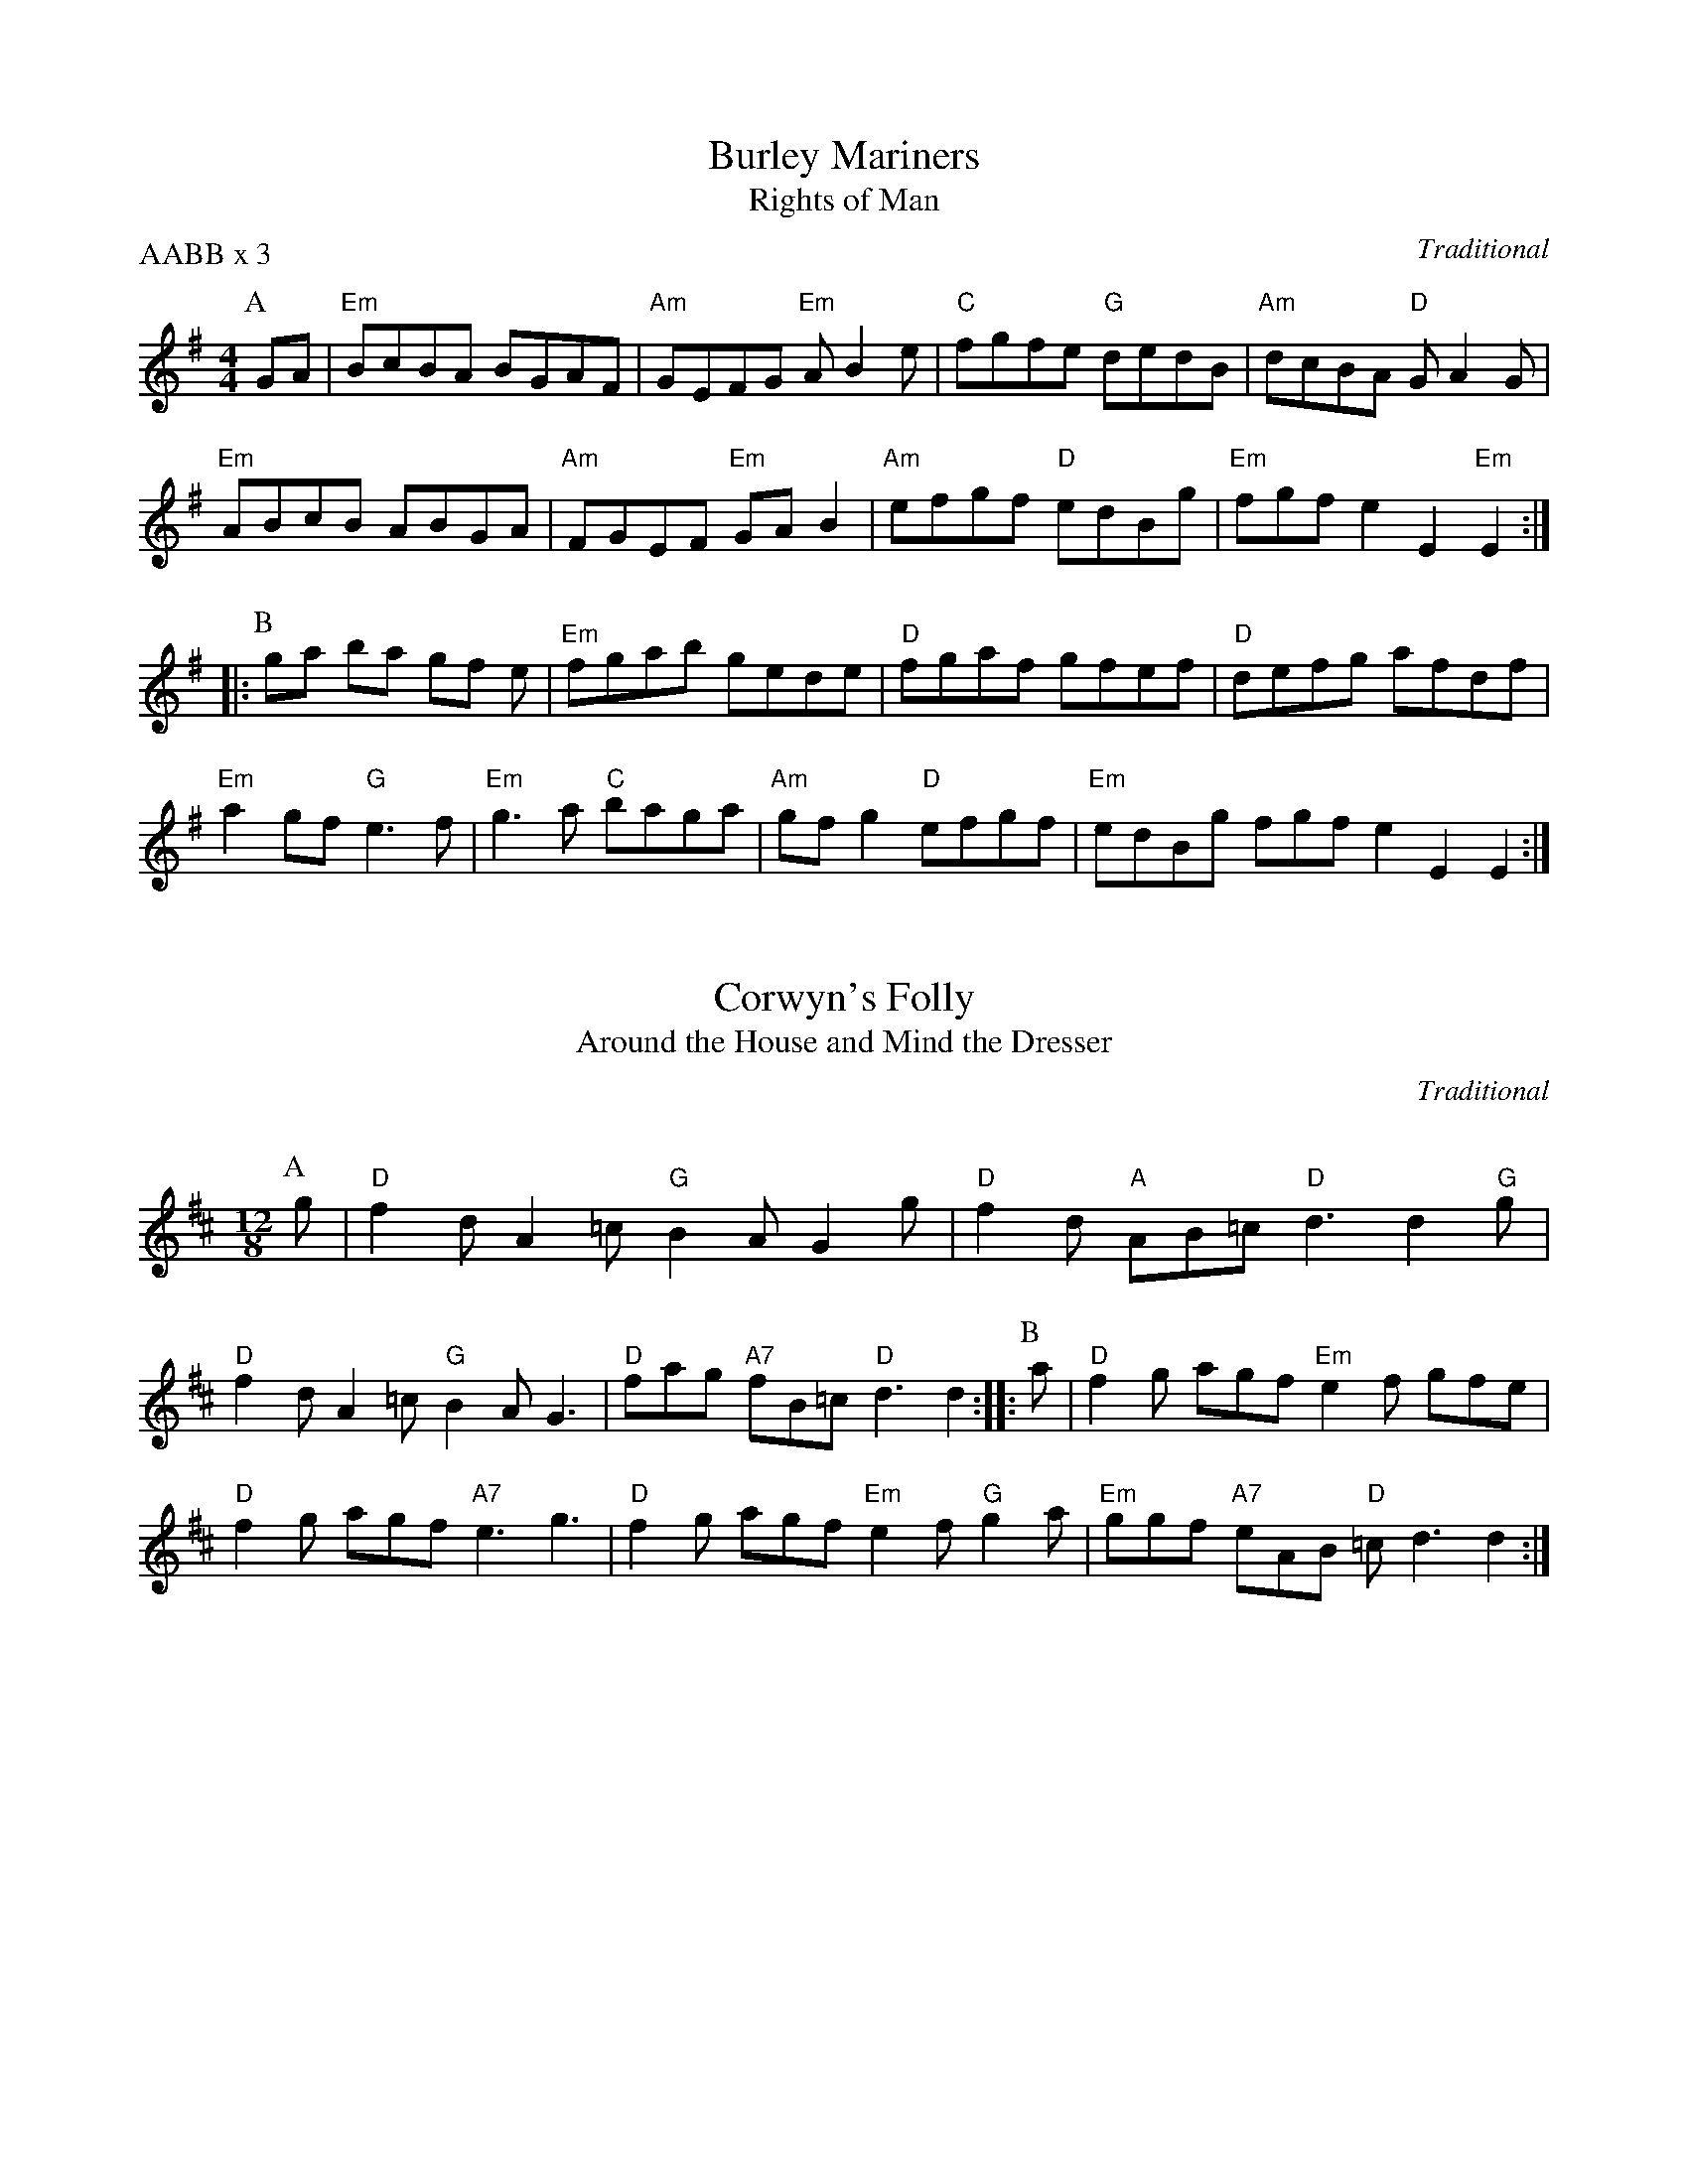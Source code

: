 X: 1
T: Burley Mariners
T: Rights of Man
P: AABB x 3
C: TraditionalN: FIXME TRIPLETS
K: E minor
M: 4/4
L: 1/8P: A
GA | "Em"BcBA BGAF | "Am"GEFG "Em"AB2e | "C"fgfe "G"dedB | "Am"dcBA "D"GA2G | "Em"ABcB ABGA | "Am"FGEF "Em"GAB2 | "Am"efgf "D"edBg | "Em"fgfe2E2"Em"E2 :: P: B ga ba gf e | "Em"fgab gede | "D"fgaf gfef | "D"defg afdf | 
"Em"a2gf "G"e3f | "Em"g3a "C"baga | "Am"gfg2 "D"efgf | "Em"edBg fgfe2E2E2 :| 

X: 2
I: linebreak $
T: Corwyn's Folly
T: Around the House and Mind the Dresser
P: 
C: Traditional
C: 
N: 
N: 
K: D major
M: 12/8
L: 1/8P: A
g | "D"f2d A2=c "G"B2A G2g | "D"f2d "A"AB=c "D"d3 d2"G"g | "D"f2d A2=c "G"B2A G3 | "D"fag "A7"fB=c "D"d3 d2 :: P: B a | "D"f2g agf "Em"e2f gfe | "D"f2g agf "A7"e3 g3 | "D"f2g agf "Em"e2f "G"g2a | "Em"ggf "A7"eAB "D"=cd3d2 :| 

X: 3
I: linebreak $N: FIXME CLEF
T: Crossed Purposes
C: Johann Sebastien Bach for dance by Master Sean Andreas O Wynedd
N: 
K: E minor
M: 6/8
L: 1/8
EF |: GFE ^DEF | B,^C^D E=D=C | B,A,G, F,G,A, | B,A,G,/F,/ E,EF | GFE ^DEF | B,^C^D E=D=C | 
B,A,G, F,2G, |  [1 G,4EF :|]  [2 G,4B,G, :: DA,C B,GD | EB,D CB,A, | ^G,A,B, CB,A, | 
A,4DA, | B,GD EB,D | CAE F^CE | D^CB, ^A,2B, | B,4BF | ^GFE AE=G | 
FED GD=F | EAE F^CE | ^D2B,2EB, | CDA, B,CG, | A,B,F, G,F,E, | ^D,E,F, G,F,E, | 
 [1 E,4B,G, :|]  [2 E,4 |] 

X: 4
I: linebreak $
T: John Tallow's Canon
P: 
C: Pat Shaw, 1965
C: 
N: 
N: 
K: G major
M: 6/8
L: 1/8
P: A
D |: "G"G2B d2B | "C"cde "D"d2c | "G"B2d BAG | "C"ABG "D"FED | "G"G2B d2B | "C"cde "D"def | 
"G"g2d BAG | "C"ABG "D"FED :: 
P: B
"G"Bdg dcB | "C"cdB "D"A2d | "G"gab bag | "C"eag "D"fed | 
"G"Bdg gdB | "C"cdB "D"A2d | "G"g2d BAG | "C"ABG "D"FED :| 

X: 5
I: linebreak $
T: John Tallow's Canon
T: Chanconeta Tedescha
P: 
C: Anonymous, London Manuscript (Add. 29987), 14th Century
N: Drone D/A
K: A minor
M: 4/4
L: 1/8
P: A
 |: D2 | D2FE D2A2 | B2AB AGF2 | E2FE D2D2 | E2FG FEFG | A2AG F2E2 | D2d2 cBAG | 
F2E2 FGFE | D6 :: 
P: B
D2 | D2AB dcB2 | AGF2 cdB2 | B2A2 A2BA | G2F2 E4 | 
D2dB e2de | f2cd edc2 | B2AG F2GF | E6 :| 

X: 6
I: linebreak $N: FIXME CHORDS
T: Karobushka
C: Ukranian Traditional
K: A minor
M: 2/2
L: 1/4
"E"B3/c/ dc/B/ | "Am^3"c3/d/ ed/c/ | "E"B3/c/ de | "Am^3"cA A2 | "Dm"f3/g/ ag/f/ | "Am^3"ec/d/ ed/c/ | 
"E"B3/c/ de | "Am^3"cA A2 | "Dm"f2 ag/f/ | "Am^3"e/d/c/d/ e/e/d/c/ | "E"B3/c/ dc/B/ | "Am^3"cA Az :: 
"E"^g/ee/ g/ee/ | "Am^3"a/ee/ a/ee/ | "E"^g/ee/ g/ee/ | "Am^3"a/ee/ a/e/f/f/ | "Dm"a/f/a/f/ a/f/a/f/ | "Am^3"e/c/e/c/ e/c/e/c/ | 
"E"d/B/d/B/ d/B/d/B/ | "Am^3"A/c/e/c/ A/c/d/e/ | "Dm^3"f2 ag/f/ | "Am^3"e/d/c/d/ e/e/d/c/ | "E"B3/c/ dc/B/ | "Am^3"AA Az :| 


X: 7
I: linebreak $
T: Mairi's Wedding
T: Lewis Bridal Song
C: John Roderick Bannerman, 1934
K: G major
M: 4/4
L: 1/8 |: "G"D3E D2E2 | G2A2 B4 | "C"A2G2 E2G2 | "D7"B2A2 B2d2 | "G"D3E D2E2 | G2A2 B4 | 
"C"A2G2 E2C2 | "D7"D4 D4 :: "G"d3d d2e2 | d2c2 B4 | "C"A2G2 E2G2 | "D7"B2A2 B2d2 | 
"G"d3d d2e2 | d2c2 B4 | "C"A2G2 E2G2 | "D7"D4 D4 :| 

X: 8
T: On the Banks of the Helicon
C: Henry IV Plantagnet
K: G major
M: 4/4
L: 1/8 |: G2 | "G"G2d2 "D7"d2c2 | "G"B3A G2d2 | "C"efg2 f2e2 | "D7"d3c "G"B2G2 | "C"c2B2 "D7"AGA2 | "G"G4 G2 :: "G7"G2 | "C"c3B c2d2 | "Am"e2d2 c2e=f | "D"e2d2 "A7"d2^c2 | "D"d6 :: "D7"d2 | "G"B3A "C"G2c2 | "G"B3A "C"G2c2 | "C"B2G2 "D7"G2F2 | "G"G6 :| 

X: 9
I: linebreak $
T: Pennsic Dance
C: Emil Allzuwissender
K: C major
M: 6/8
L: 1/8
"Am"efe d2e | "G"c2d B3 | "Am"cBA cBA | "Am"c3 "G"d3 | "Am"efe d2e | "G"c2d B2G | 
"Am"A2c "G"c2B | "C"c3 c3 :: "Am"e3 g3 | "C"e2f "Em"e2c | "G"B2c dcB | "Dm"d3 e3 | 
"Am"e3 f3 | "G"d2e d2B | "Dm"A2B cBA | "C"c3 "G"d3 | "Am"efe d2e | "Em"c2d B2G | 
"Am"A2c "G"c2B | "Am"c3 "G"d3 :| "Am"efe d2e | "G"c2d B2G | "Am"A2c "G"c2B | "C"c3 c3 |] 


X: 10
I: linebreak $
T: Pontyplas
T: Un jour Dieu se resolut
C: Michael Corrette, Nouveau Livre de noels, 1741
P: 10 times
K: G major
M: 4/4
L: 1/8
P: A
 "G"B2c2 | "G"d2G2 G2"D"A2 | "G"B4 "G"B2c2 | "G"d2G2 G2"D"A2 | "G"B4 B2"Am"c2 | "G"d2G2 G2"D"A2 | "G"B4 B2"Am"c2 | 
"G"d2G2 G2"D"A2 | "G"B4 B2c2 | "G"d2e2 "D7"c2d2 | "G"d4 G2d2 | "G"d2d2 "C"e4 | "G"d4 "C"c2"D7"c2 | 
"G"B2c2 d2cB | "D"A4 c2c2 | "G"B2"Am"c2 "D"A4 | "G"G4 :| 

X: 11
I: linebreak $
T: Posten's Jig
P: 
C: Traditional
C: 
N: 
N: 
K: G major
M: 6/8
L: 1/8
P: A
 |: "^Old Maid at the Spinning Wheel"D | "G"GFG B2G | "G"BcA B2D | "G"GFG BAG | "D"F2G AFD | "G"GFG B2G | "G"BcA B2g | 
"D"fed cAF | "G"GAG G2 :: 
P: B
c | "G"BAG "D"AFD | "D"DED AFD | "D"DF/E/D AFD | "C"EFG "D"ABc | 
"G"BAG "D"AFD | "D"DED AFD | "D"ded cAF | "G"GAG G2 :: 
P: C
D | "G"GBd gba | "G"gdB "C"ecA | 
"G"dBG "C"cAG | "D"F2G AFD | "G"GBd gba | "G"gdB "C"ecA | "D"fed cAF | "G"GAG G2 :| 
P: D
"^Ballykeale"c |: 
A=FA A2c | A=FA Adc | BGG DGG | BGB dcB | A=FA A2c | A=FA A2a | 
bag fdc |  [1 BGB dcB :|]  [2 BGF GBd :: 
P: E
g3 gag | fde fd^c | dgg gag | 
fd^c def | g2a bag | fde fga | bag fdc |  [1 BGF GBd :|]  [2 BGB dcB |] 


X: 12
I: linebreak $
T: Quen Quer Que
P: (AB) x 8 AA
C: 13th Century Spanish for choreography by Master Sion Andreas o Wynedd
C: 
N: 
N: 
K: G mixolydian
M: 4/4
L: 1/8
 |: "^A""^Chorus:"d4 B4 | G4 A2B2 | c4 A2B2 | d4 d4 | e4 c4 | d4 e2f2 | 
g4 f2e2 | d2c2 B2c2 | A8 | A4 B2c2 | d4 d4 | c2B2 A2B2 | 
G4 F4 | A4 B2A2 | G4 A2B2 | d2c2 B2A2 | G2F2 G2A2 | G8 || 
"^B""^Verse:"B4 c4 | d4 e2d2 | c2B2 B2A2 | G4 F4 | A4 B2A2 | G4 A2B2 | 
d2c2 B2A2 | B2A2 G2F2 | G8 | B4 c4 | d4 e2d2 | c2B2 B2A2 | 
G4 F4 | A4 B2A2 | G4 A2B2 | d2c2 B2A2 | B2A2 G2F2 | G8 | 
d4 B4 | G4 A2B2 | c4 A2B2 | d4 d4 | e4 c4 | d4 e2f2 | 
g4 f2e2 | d2c2 B2c2 | A8 | A4 B2c2 | d4 d4 | c2B2 A2B2 | 
G4 F4 | A4 B2A2 | G4 A2B2 | d2c2 B2A2 | G2F2 G2A2 | G8 :| 


X: 13
I: linebreak $
T: Road to the Isles
T: Scotland the Brave
C: Traditional
C: 
P: 
N: 
K: D major
M: 4/4
L: 1/8
P: A
 |: "D"D4 D3E | "D"F2D2 F2A2 | "D"d4 d3c | "D"d2A2 F2D2 | "G"G4 B3G | "D"F2A2 F2D2 | 
"E7"E4 A3B | "A7"A3B AGFE | "D"D4 D3E | "D"F2D2 F2A2 | "D"d4 d3c | "D"d2A2 F2D2 | 
"G"G4 B3G | "D"F2A2 F2D2 | "A7"E4 D3E | "D"D2D2 F2A2 | 
P: B
"D"d4 d3c | "D"d2A2 F2D2 | 
"D"d4 d3c | "D"d2A2 F2D2 | "G"G4 B3G | "D"F2A2 F2D2 | "E7"E4 A3B | "A7"A3B AGFE | 
"D"D4 D3E | "D"F2D2 F2A2 | "D"d4 d3c | "D"d2A2 F2D2 | "G"G4 B3G | "D"F2A2 F2D2 | 
"A7"E4 D3E | "D"D8 :| 

X: 14
I: linebreak $
T: Ronde IX
C: 
N: 
K: G major
M: 2/2
L: 1/4
"D"d/ |: "Am"c/A/"D"A/c/ "G"B/G/"C"G/B/ | "F"A/F/"C"G/A/ "G"B"Em"G/d/ | "Am"c/A/"D"A/c/ "G"B"Am"A/G/ | "D"F/E/G/F/ "G"Gz/ :: G/ | "Am"c/B/c/d/ "Em"e3/e/ | "G"d/c/B/A/ "Em"BG/G/ | 
"Am"c/B/c/d/ "Em"e3/e/ |  [1 "G"d/c/B/A/ "E"Bz/ :|]  [2 "G"d/ | c/B/"E"A/B2 |] 

X: 15
T: St. Joan
T: Hunsdon House
P: 
C: 
C: 
N: 
N: 
K: C major
M: 6/8
L: 1/8
P: A
"C"C2G E2A | "C"GE2 "G"D2C | "Am"c2e "G"dB2 | "D7"A3 "G"G3\ "C"C2G E2A | "C"GE2 "G"D2C | "Am"c2e "G"dB2 | "D7"A3 "G"G3 | 
P: B
"Em"g2f eB2 | "Am"c2B Ade | \
"Dm"f2e dB2 | "G7"A3 GAB | "Am"c2B AE2 | "Dm"F2E DAB | "Am"cde "Dm"f2e | "G7"d3 "C"c3 :| 


X: 16
I: linebreak $
T: Turkish Bransle
T: Schiarazula Marazula
C: Giorgio Mainerio, Il Primo Libro di Balli, 1578
C: 
P: 
N: 
K: G minor
M: 4/4
L: 1/8
P: A
 |: d2 | "Gm"d2c2 d2c2 | "Gm"B2B2 B2A2 | "Gm"G2F2 G2A2 | "Gm"G2G2 G2d2 | "Gm"d2c2 d2c2 | "Gm"B2B2 B2A2 | 
"Gm"G2F2 G2A2 | "Gm"G2G2 G2cB | 
P: B
"F"A2G2 A2B2 | "F"A2G2 A2dc | "Gm"B2G2 "Dsus4"G2^F2 | "Gm"G2G2 G2cB | 
"F"A2G2 A2B2 | "F"A2G2 A2dc | "Gm"B2G2 "Dsus4"G2^F2 | "G"G6 :| 

X: 17
I: linebreak $
T: Two Fat Ladies
T: Barbarini's Tambourine
P: 
C: 
C: 
N: 
N: 
K: G major
M: 2/4
L: 1/16
Bc | "G"d2G2 G2G2 | "G"G2A2 A2B2 | "G"c2B2 "C"ABcB | "D7"AGA2 D2D2 | "G"Bcd2 G2G2 | "G"G2G2 A2A2 | 
"G"B2c2 "C"B2AB | "D7"cBAG "D7"A6 :: 
FG A2D2 | "D7"D2D2 "Em"D6GA B2E2 | "Em"E2E2 "D7"E6AB c2F2 | "G"F2Bc d2G2 | "C"G2cd "D7"e2c2 | "G"f2d2 g2fe | "G"d2c2 "D7"c2B2 | "G"AGB2 "C"A2GF | 
"G"A2G2 "D7"FED2 | "G"C2B,2 G2A,2 | F2G6 :| 

